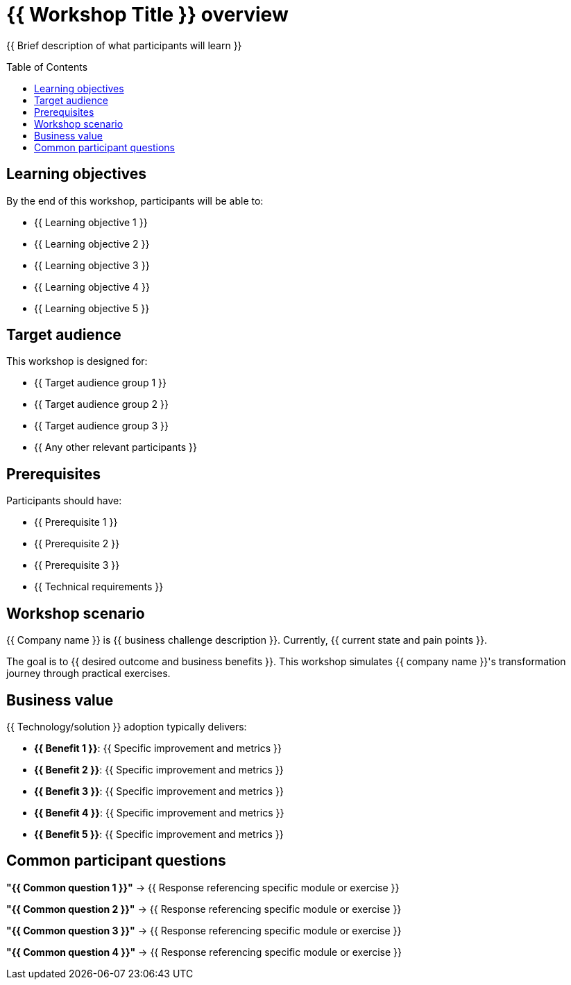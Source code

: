= {{ Workshop Title }} overview
:toc:
:toc-placement: preamble
:icons: font

{{ Brief description of what participants will learn }}

== Learning objectives
By the end of this workshop, participants will be able to:

* {{ Learning objective 1 }}
* {{ Learning objective 2 }}
* {{ Learning objective 3 }}
* {{ Learning objective 4 }}
* {{ Learning objective 5 }}

== Target audience
This workshop is designed for:

* {{ Target audience group 1 }}
* {{ Target audience group 2 }}
* {{ Target audience group 3 }}
* {{ Any other relevant participants }}

== Prerequisites
Participants should have:

* {{ Prerequisite 1 }}
* {{ Prerequisite 2 }}
* {{ Prerequisite 3 }}
* {{ Technical requirements }}

== Workshop scenario
{{ Company name }} is {{ business challenge description }}.
Currently, {{ current state and pain points }}.

The goal is to {{ desired outcome and business benefits }}.
This workshop simulates {{ company name }}'s transformation journey through practical exercises.

== Business value
{{ Technology/solution }} adoption typically delivers:

* **{{ Benefit 1 }}**: {{ Specific improvement and metrics }}
* **{{ Benefit 2 }}**: {{ Specific improvement and metrics }}
* **{{ Benefit 3 }}**: {{ Specific improvement and metrics }}
* **{{ Benefit 4 }}**: {{ Specific improvement and metrics }}
* **{{ Benefit 5 }}**: {{ Specific improvement and metrics }}

== Common participant questions

**"{{ Common question 1 }}"**
→ {{ Response referencing specific module or exercise }}

**"{{ Common question 2 }}"**
→ {{ Response referencing specific module or exercise }}

**"{{ Common question 3 }}"**
→ {{ Response referencing specific module or exercise }}

**"{{ Common question 4 }}"**
→ {{ Response referencing specific module or exercise }}